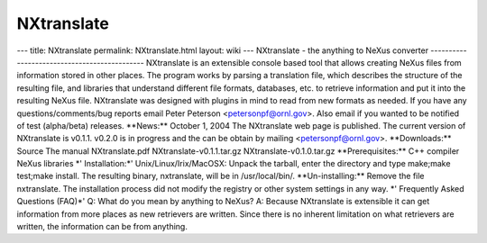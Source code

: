 ===========
NXtranslate
===========


--- title: NXtranslate permalink: NXtranslate.html layout: wiki ---
NXtranslate - the anything to NeXus converter
--------------------------------------------- NXtranslate is an
extensible console based tool that allows creating NeXus files from
information stored in other places. The program works by parsing a
translation file, which describes the structure of the resulting file,
and libraries that understand different file formats, databases, etc. to
retrieve information and put it into the resulting NeXus file.
NXtranslate was designed with plugins in mind to read from new formats
as needed. If you have any questions/comments/bug reports email Peter
Peterson <petersonpf@ornl.gov>. Also email if you wanted to be notified
of test (alpha/beta) releases. \**News:\*\* October 1, 2004 The
NXtranslate web page is published. The current version of NXtranslate is
v0.1.1. v0.2.0 is in progress and the can be obtain by mailing
<petersonpf@ornl.gov>. \**Downloads:\*\* Source The manual
NXtranslate.pdf NXtranslate-v0.1.1.tar.gz NXtranslate-v0.1.0.tar.gz
\**Prerequisites:\*\* C++ compiler NeXus libraries \*' Installation:\*'
Unix/Linux/Irix/MacOSX: Unpack the tarball, enter the directory and type
make;make test;make install. The resulting binary, nxtranslate, will be
in /usr/local/bin/. \**Un-installing:\*\* Remove the file nxtranslate.
The installation process did not modify the registry or other system
settings in any way. \*' Frequently Asked Questions (FAQ)\*' Q: What do
you mean by anything to NeXus? A: Because NXtranslate is extensible it
can get information from more places as new retrievers are written.
Since there is no inherent limitation on what retrievers are written,
the information can be from anything.
